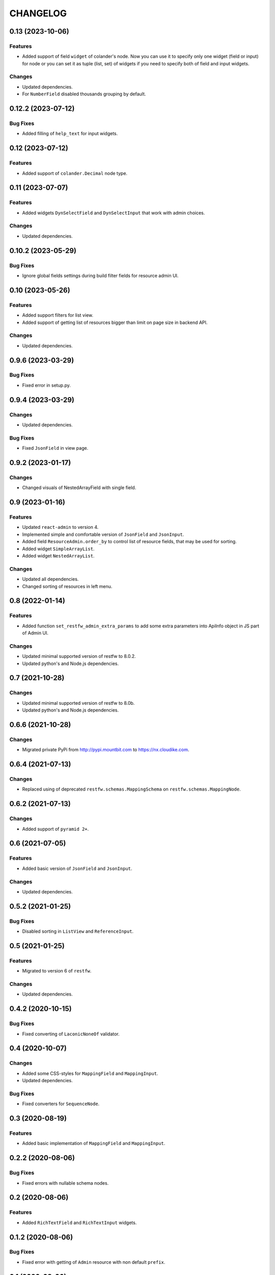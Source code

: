 ..  Changelog format guide.
    - Before make new release of core egg you MUST add here a header for new version with name "Next release".
    - After all headers and paragraphs you MUST add only ONE empty line.
    - At the end of sentence which describes some changes SHOULD be identifier of task from our task manager.
      This identifier MUST be placed in brackets. If a hot fix has not the task identifier then you
      can use the word "HOTFIX" instead of it.
    - At the end of sentence MUST stand a point.
    - List of changes in the one version MUST be grouped in the next sections:
        - Features
        - Changes
        - Bug Fixes
        - Docs

CHANGELOG
*********

0.13 (2023-10-06)
=================

Features
--------

- Added support of field ``widget`` of colander's node.
  Now you can use it to specify only one widget (field or input)
  for node or you can set it as tuple (list, set) of widgets if you need
  to specify both of field and input widgets.

Changes
-------

- Updated dependencies.
- For ``NumberField`` disabled thousands grouping by default.

0.12.2 (2023-07-12)
===================

Bug Fixes
---------

- Added filling of ``help_text`` for input widgets.

0.12 (2023-07-12)
=================

Features
--------

- Added support of ``colander.Decimal`` node type.

0.11 (2023-07-07)
=================

Features
--------

- Added widgets ``DynSelectField`` and ``DynSelectInput`` that
  work with admin choices.

Changes
-------

- Updated dependencies.

0.10.2 (2023-05-29)
===================

Bug Fixes
---------

- Ignore global fields settings during build filter fields for resource admin UI.

0.10 (2023-05-26)
=================

Features
--------

- Added support filters for list view.
- Added support of getting list of resources bigger than
  limit on page size in backend API.

Changes
-------

- Updated dependencies.

0.9.6 (2023-03-29)
==================

Bug Fixes
---------

- Fixed error in setup.py.

0.9.4 (2023-03-29)
==================

Changes
-------

- Updated dependencies.

Bug Fixes
---------

- Fixed ``JsonField`` in view page.

0.9.2 (2023-01-17)
==================

Changes
-------

- Changed visuals of NestedArrayField with single field.

0.9 (2023-01-16)
================

Features
--------

- Updated ``react-admin`` to version 4.
- Implemented simple and comfortable version of ``JsonField`` and
  ``JsonInput``.
- Added field ``ResourceAdmin.order_by`` to control list of resource fields,
  that may be used for sorting.
- Added widget ``SimpleArrayList``.
- Added widget ``NestedArrayList``.

Changes
-------

- Updated all dependencies.
- Changed sorting of resources in left menu.

0.8 (2022-01-14)
================

Features
--------

- Added function ``set_restfw_admin_extra_params`` to add some extra
  parameters into ApiInfo object in JS part of Admin UI.

Changes
-------

- Updated minimal supported version of restfw to 8.0.2.
- Updated python's and Node.js dependencies.

0.7 (2021-10-28)
================

Changes
-------

- Updated minimal supported version of restfw to 8.0b.
- Updated python's and Node.js dependencies.

0.6.6 (2021-10-28)
==================

Changes
-------

- Migrated private PyPi from http://pypi.mountbit.com to https://nx.cloudike.com.

0.6.4 (2021-07-13)
==================

Changes
-------

- Replaced using of deprecated ``restfw.schemas.MappingSchema`` on
  ``restfw.schemas.MappingNode``.

0.6.2 (2021-07-13)
==================

Changes
-------

- Added support of ``pyramid 2+``.

0.6 (2021-07-05)
================

Features
--------

- Added basic version of ``JsonField`` and ``JsonInput``.

Changes
-------

- Updated dependencies.

0.5.2 (2021-01-25)
==================

Bug Fixes
---------

- Disabled sorting in ``ListView`` and ``ReferenceInput``.

0.5 (2021-01-25)
================

Features
--------

- Migrated to version 6 of ``restfw``.

Changes
-------

- Updated dependencies.

0.4.2 (2020-10-15)
==================

Bug Fixes
---------

- Fixed converting of ``LaconicNoneOf`` validator.

0.4 (2020-10-07)
================

Changes
-------

- Added some CSS-styles for ``MappingField`` and ``MappingInput``.
- Updated dependencies.

Bug Fixes
---------

- Fixed converters for ``SequenceNode``.

0.3 (2020-08-19)
================

Features
--------

- Added basic implementation of ``MappingField`` and ``MappingInput``.

0.2.2 (2020-08-06)
==================

Bug Fixes
---------

- Fixed errors with nullable schema nodes.

0.2 (2020-08-06)
================

Features
--------

- Added ``RichTextField`` and ``RichTextInput`` widgets.

0.1.2 (2020-08-06)
==================

Bug Fixes
---------

- Fixed error with getting of ``Admin`` resource with non default ``prefix``.

0.1 (2020-08-06)
================

Features
--------

- Initial release.
